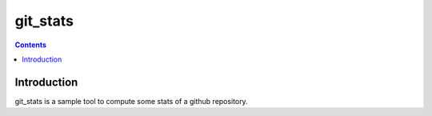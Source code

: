 git_stats
=======

.. contents::

Introduction
------------

git_stats is a sample tool to compute some stats of a github repository.
